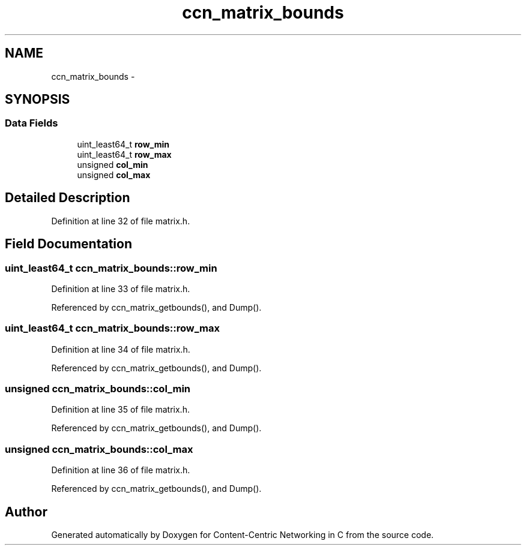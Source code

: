.TH "ccn_matrix_bounds" 3 "14 Sep 2011" "Version 0.4.1" "Content-Centric Networking in C" \" -*- nroff -*-
.ad l
.nh
.SH NAME
ccn_matrix_bounds \- 
.SH SYNOPSIS
.br
.PP
.SS "Data Fields"

.in +1c
.ti -1c
.RI "uint_least64_t \fBrow_min\fP"
.br
.ti -1c
.RI "uint_least64_t \fBrow_max\fP"
.br
.ti -1c
.RI "unsigned \fBcol_min\fP"
.br
.ti -1c
.RI "unsigned \fBcol_max\fP"
.br
.in -1c
.SH "Detailed Description"
.PP 
Definition at line 32 of file matrix.h.
.SH "Field Documentation"
.PP 
.SS "uint_least64_t \fBccn_matrix_bounds::row_min\fP"
.PP
Definition at line 33 of file matrix.h.
.PP
Referenced by ccn_matrix_getbounds(), and Dump().
.SS "uint_least64_t \fBccn_matrix_bounds::row_max\fP"
.PP
Definition at line 34 of file matrix.h.
.PP
Referenced by ccn_matrix_getbounds(), and Dump().
.SS "unsigned \fBccn_matrix_bounds::col_min\fP"
.PP
Definition at line 35 of file matrix.h.
.PP
Referenced by ccn_matrix_getbounds(), and Dump().
.SS "unsigned \fBccn_matrix_bounds::col_max\fP"
.PP
Definition at line 36 of file matrix.h.
.PP
Referenced by ccn_matrix_getbounds(), and Dump().

.SH "Author"
.PP 
Generated automatically by Doxygen for Content-Centric Networking in C from the source code.
